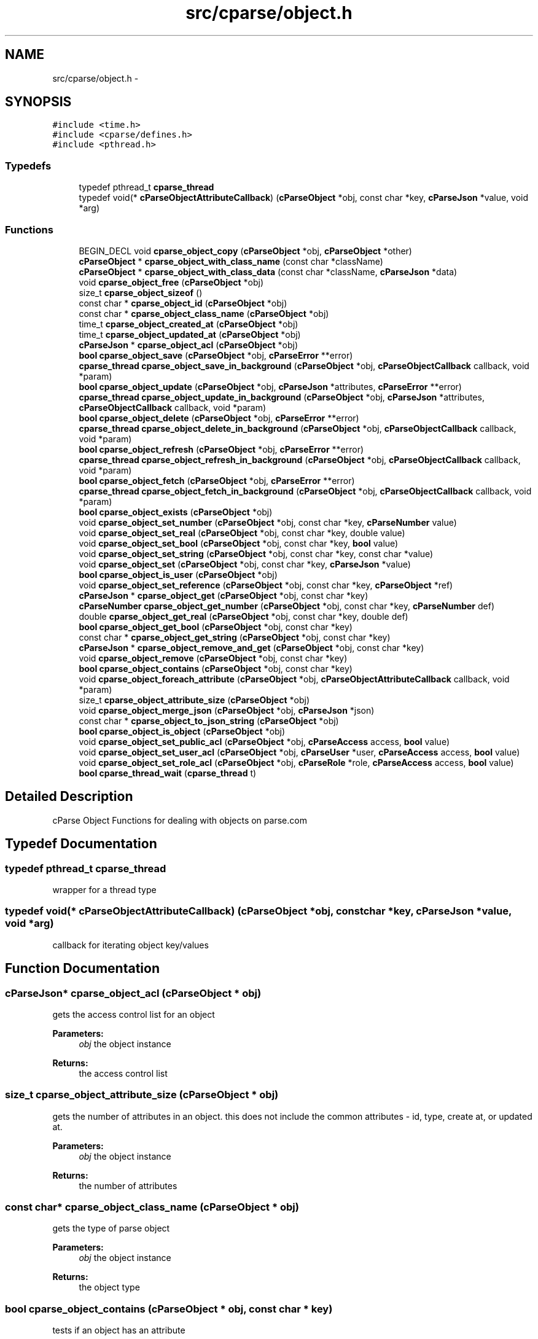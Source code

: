 .TH "src/cparse/object.h" 3 "Mon Nov 2 2015" "Version 0.1" "cParse" \" -*- nroff -*-
.ad l
.nh
.SH NAME
src/cparse/object.h \- 
.SH SYNOPSIS
.br
.PP
\fC#include <time\&.h>\fP
.br
\fC#include <cparse/defines\&.h>\fP
.br
\fC#include <pthread\&.h>\fP
.br

.SS "Typedefs"

.in +1c
.ti -1c
.RI "typedef pthread_t \fBcparse_thread\fP"
.br
.ti -1c
.RI "typedef void(* \fBcParseObjectAttributeCallback\fP) (\fBcParseObject\fP *obj, const char *key, \fBcParseJson\fP *value, void *arg)"
.br
.in -1c
.SS "Functions"

.in +1c
.ti -1c
.RI "BEGIN_DECL void \fBcparse_object_copy\fP (\fBcParseObject\fP *obj, \fBcParseObject\fP *other)"
.br
.ti -1c
.RI "\fBcParseObject\fP * \fBcparse_object_with_class_name\fP (const char *className)"
.br
.ti -1c
.RI "\fBcParseObject\fP * \fBcparse_object_with_class_data\fP (const char *className, \fBcParseJson\fP *data)"
.br
.ti -1c
.RI "void \fBcparse_object_free\fP (\fBcParseObject\fP *obj)"
.br
.ti -1c
.RI "size_t \fBcparse_object_sizeof\fP ()"
.br
.ti -1c
.RI "const char * \fBcparse_object_id\fP (\fBcParseObject\fP *obj)"
.br
.ti -1c
.RI "const char * \fBcparse_object_class_name\fP (\fBcParseObject\fP *obj)"
.br
.ti -1c
.RI "time_t \fBcparse_object_created_at\fP (\fBcParseObject\fP *obj)"
.br
.ti -1c
.RI "time_t \fBcparse_object_updated_at\fP (\fBcParseObject\fP *obj)"
.br
.ti -1c
.RI "\fBcParseJson\fP * \fBcparse_object_acl\fP (\fBcParseObject\fP *obj)"
.br
.ti -1c
.RI "\fBbool\fP \fBcparse_object_save\fP (\fBcParseObject\fP *obj, \fBcParseError\fP **error)"
.br
.ti -1c
.RI "\fBcparse_thread\fP \fBcparse_object_save_in_background\fP (\fBcParseObject\fP *obj, \fBcParseObjectCallback\fP callback, void *param)"
.br
.ti -1c
.RI "\fBbool\fP \fBcparse_object_update\fP (\fBcParseObject\fP *obj, \fBcParseJson\fP *attributes, \fBcParseError\fP **error)"
.br
.ti -1c
.RI "\fBcparse_thread\fP \fBcparse_object_update_in_background\fP (\fBcParseObject\fP *obj, \fBcParseJson\fP *attributes, \fBcParseObjectCallback\fP callback, void *param)"
.br
.ti -1c
.RI "\fBbool\fP \fBcparse_object_delete\fP (\fBcParseObject\fP *obj, \fBcParseError\fP **error)"
.br
.ti -1c
.RI "\fBcparse_thread\fP \fBcparse_object_delete_in_background\fP (\fBcParseObject\fP *obj, \fBcParseObjectCallback\fP callback, void *param)"
.br
.ti -1c
.RI "\fBbool\fP \fBcparse_object_refresh\fP (\fBcParseObject\fP *obj, \fBcParseError\fP **error)"
.br
.ti -1c
.RI "\fBcparse_thread\fP \fBcparse_object_refresh_in_background\fP (\fBcParseObject\fP *obj, \fBcParseObjectCallback\fP callback, void *param)"
.br
.ti -1c
.RI "\fBbool\fP \fBcparse_object_fetch\fP (\fBcParseObject\fP *obj, \fBcParseError\fP **error)"
.br
.ti -1c
.RI "\fBcparse_thread\fP \fBcparse_object_fetch_in_background\fP (\fBcParseObject\fP *obj, \fBcParseObjectCallback\fP callback, void *param)"
.br
.ti -1c
.RI "\fBbool\fP \fBcparse_object_exists\fP (\fBcParseObject\fP *obj)"
.br
.ti -1c
.RI "void \fBcparse_object_set_number\fP (\fBcParseObject\fP *obj, const char *key, \fBcParseNumber\fP value)"
.br
.ti -1c
.RI "void \fBcparse_object_set_real\fP (\fBcParseObject\fP *obj, const char *key, double value)"
.br
.ti -1c
.RI "void \fBcparse_object_set_bool\fP (\fBcParseObject\fP *obj, const char *key, \fBbool\fP value)"
.br
.ti -1c
.RI "void \fBcparse_object_set_string\fP (\fBcParseObject\fP *obj, const char *key, const char *value)"
.br
.ti -1c
.RI "void \fBcparse_object_set\fP (\fBcParseObject\fP *obj, const char *key, \fBcParseJson\fP *value)"
.br
.ti -1c
.RI "\fBbool\fP \fBcparse_object_is_user\fP (\fBcParseObject\fP *obj)"
.br
.ti -1c
.RI "void \fBcparse_object_set_reference\fP (\fBcParseObject\fP *obj, const char *key, \fBcParseObject\fP *ref)"
.br
.ti -1c
.RI "\fBcParseJson\fP * \fBcparse_object_get\fP (\fBcParseObject\fP *obj, const char *key)"
.br
.ti -1c
.RI "\fBcParseNumber\fP \fBcparse_object_get_number\fP (\fBcParseObject\fP *obj, const char *key, \fBcParseNumber\fP def)"
.br
.ti -1c
.RI "double \fBcparse_object_get_real\fP (\fBcParseObject\fP *obj, const char *key, double def)"
.br
.ti -1c
.RI "\fBbool\fP \fBcparse_object_get_bool\fP (\fBcParseObject\fP *obj, const char *key)"
.br
.ti -1c
.RI "const char * \fBcparse_object_get_string\fP (\fBcParseObject\fP *obj, const char *key)"
.br
.ti -1c
.RI "\fBcParseJson\fP * \fBcparse_object_remove_and_get\fP (\fBcParseObject\fP *obj, const char *key)"
.br
.ti -1c
.RI "void \fBcparse_object_remove\fP (\fBcParseObject\fP *obj, const char *key)"
.br
.ti -1c
.RI "\fBbool\fP \fBcparse_object_contains\fP (\fBcParseObject\fP *obj, const char *key)"
.br
.ti -1c
.RI "void \fBcparse_object_foreach_attribute\fP (\fBcParseObject\fP *obj, \fBcParseObjectAttributeCallback\fP callback, void *param)"
.br
.ti -1c
.RI "size_t \fBcparse_object_attribute_size\fP (\fBcParseObject\fP *obj)"
.br
.ti -1c
.RI "void \fBcparse_object_merge_json\fP (\fBcParseObject\fP *obj, \fBcParseJson\fP *json)"
.br
.ti -1c
.RI "const char * \fBcparse_object_to_json_string\fP (\fBcParseObject\fP *obj)"
.br
.ti -1c
.RI "\fBbool\fP \fBcparse_object_is_object\fP (\fBcParseObject\fP *obj)"
.br
.ti -1c
.RI "void \fBcparse_object_set_public_acl\fP (\fBcParseObject\fP *obj, \fBcParseAccess\fP access, \fBbool\fP value)"
.br
.ti -1c
.RI "void \fBcparse_object_set_user_acl\fP (\fBcParseObject\fP *obj, \fBcParseUser\fP *user, \fBcParseAccess\fP access, \fBbool\fP value)"
.br
.ti -1c
.RI "void \fBcparse_object_set_role_acl\fP (\fBcParseObject\fP *obj, \fBcParseRole\fP *role, \fBcParseAccess\fP access, \fBbool\fP value)"
.br
.ti -1c
.RI "\fBbool\fP \fBcparse_thread_wait\fP (\fBcparse_thread\fP t)"
.br
.in -1c
.SH "Detailed Description"
.PP 
cParse Object Functions for dealing with objects on parse\&.com 
.SH "Typedef Documentation"
.PP 
.SS "typedef pthread_t \fBcparse_thread\fP"
wrapper for a thread type 
.SS "typedef void(* cParseObjectAttributeCallback) (\fBcParseObject\fP *obj, const char *key, \fBcParseJson\fP *value, void *arg)"
callback for iterating object key/values 
.SH "Function Documentation"
.PP 
.SS "\fBcParseJson\fP* cparse_object_acl (\fBcParseObject\fP * obj)"
gets the access control list for an object 
.PP
\fBParameters:\fP
.RS 4
\fIobj\fP the object instance 
.RE
.PP
\fBReturns:\fP
.RS 4
the access control list 
.RE
.PP

.SS "size_t cparse_object_attribute_size (\fBcParseObject\fP * obj)"
gets the number of attributes in an object\&. this does not include the common attributes - id, type, create at, or updated at\&. 
.PP
\fBParameters:\fP
.RS 4
\fIobj\fP the object instance 
.RE
.PP
\fBReturns:\fP
.RS 4
the number of attributes 
.RE
.PP

.SS "const char* cparse_object_class_name (\fBcParseObject\fP * obj)"
gets the type of parse object 
.PP
\fBParameters:\fP
.RS 4
\fIobj\fP the object instance 
.RE
.PP
\fBReturns:\fP
.RS 4
the object type 
.RE
.PP

.SS "\fBbool\fP cparse_object_contains (\fBcParseObject\fP * obj, const char * key)"
tests if an object has an attribute 
.PP
\fBParameters:\fP
.RS 4
\fIobj\fP the object instance 
.br
\fIkey\fP the key to identify the value to test 
.RE
.PP
\fBReturns:\fP
.RS 4
true if the object contains the attribute 
.RE
.PP

.SS "BEGIN_DECL void cparse_object_copy (\fBcParseObject\fP * obj, \fBcParseObject\fP * other)"
makes a copy of a parse object 
.PP
\fBParameters:\fP
.RS 4
\fIobj\fP the object instance 
.br
\fIother\fP the object to copy from 
.RE
.PP

.SS "time_t cparse_object_created_at (\fBcParseObject\fP * obj)"
gets the time when the object was created 
.PP
\fBParameters:\fP
.RS 4
\fIobj\fP the object instance 
.RE
.PP
\fBReturns:\fP
.RS 4
the time the object was created or zero if the object has not been saved 
.RE
.PP

.SS "\fBbool\fP cparse_object_delete (\fBcParseObject\fP * obj, \fBcParseError\fP ** error)"
deletes and object 
.PP
\fBParameters:\fP
.RS 4
\fIobj\fP the object instance 
.br
\fIerror\fP a pointer to an error that gets allocated if not successful\&. 
.RE
.PP
\fBReturns:\fP
.RS 4
true if successful 
.RE
.PP

.SS "\fBcparse_thread\fP cparse_object_delete_in_background (\fBcParseObject\fP * obj, \fBcParseObjectCallback\fP callback, void * param)"
deletes an object in the background 
.PP
\fBParameters:\fP
.RS 4
\fIobj\fP the object instance 
.br
\fIcallback\fP a callback issues after the object is deleted 
.br
\fIparam\fP a user defined parameter for the callback 
.RE
.PP
\fBReturns:\fP
.RS 4
the background thread identifier 
.RE
.PP

.SS "\fBbool\fP cparse_object_exists (\fBcParseObject\fP * obj)"
tests if the object exists (was saved) 
.PP
\fBParameters:\fP
.RS 4
\fIobj\fP the object instance 
.RE
.PP
\fBReturns:\fP
.RS 4
true if the object exists 
.RE
.PP

.SS "\fBbool\fP cparse_object_fetch (\fBcParseObject\fP * obj, \fBcParseError\fP ** error)"
refreshes an object's attributes, including refereces to other objects\&. 
.PP
\fBParameters:\fP
.RS 4
\fIobj\fP the object instance 
.br
\fIerror\fP a pointer to an error that gets allocated if not successful 
.RE
.PP
\fBReturns:\fP
.RS 4
true if successful 
.RE
.PP

.SS "\fBcparse_thread\fP cparse_object_fetch_in_background (\fBcParseObject\fP * obj, \fBcParseObjectCallback\fP callback, void * param)"
refreshes an object's attributes in the background, including references to other objects 
.PP
\fBParameters:\fP
.RS 4
\fIobj\fP the object instance 
.br
\fIcallback\fP the callback issues after the fetch 
.br
\fIparam\fP the user defined parameter for the callback 
.RE
.PP
\fBReturns:\fP
.RS 4
a background thread identifier 
.RE
.PP

.SS "void cparse_object_foreach_attribute (\fBcParseObject\fP * obj, \fBcParseObjectAttributeCallback\fP callback, void * param)"
iterates and objects attributes 
.PP
\fBParameters:\fP
.RS 4
\fIobj\fP the object instance 
.br
\fIcallback\fP the callback for each object attribute 
.br
\fIparam\fP an optional parameter for the callback 
.RE
.PP

.SS "void cparse_object_free (\fBcParseObject\fP * obj)"
deallocates a parse object 
.PP
\fBParameters:\fP
.RS 4
\fIobj\fP the object instance 
.RE
.PP

.SS "\fBcParseJson\fP* cparse_object_get (\fBcParseObject\fP * obj, const char * key)"
get a json attribute for an object 
.PP
\fBParameters:\fP
.RS 4
\fIobj\fP the object instance 
.br
\fIkey\fP the key to identify the attribute value 
.RE
.PP

.SS "\fBbool\fP cparse_object_get_bool (\fBcParseObject\fP * obj, const char * key)"
get a bool attribute for an object 
.PP
\fBParameters:\fP
.RS 4
\fIobj\fP the object instance 
.br
\fIkey\fP the key to identify the attribute value 
.RE
.PP

.SS "\fBcParseNumber\fP cparse_object_get_number (\fBcParseObject\fP * obj, const char * key, \fBcParseNumber\fP def)"
get a number attribute for an object\&. strings will be parsed, if no conversion exists error number is set to EINVAL 
.PP
\fBParameters:\fP
.RS 4
\fIobj\fP the object instance 
.br
\fIkey\fP the key to identify the attribute value 
.RE
.PP
\fBReturns:\fP
.RS 4
the number or zero if not found 
.RE
.PP

.SS "double cparse_object_get_real (\fBcParseObject\fP * obj, const char * key, double def)"
get a double attribute for an object\&. strings will be parsed if no conversion exists error number is set to EINVAL 
.PP
\fBParameters:\fP
.RS 4
\fIobj\fP the object instance 
.br
\fIkey\fP the key to identify the attribute value 
.RE
.PP

.SS "const char* cparse_object_get_string (\fBcParseObject\fP * obj, const char * key)"
get a string attribute for an object 
.PP
\fBParameters:\fP
.RS 4
\fIobj\fP the object instance 
.br
\fIkey\fP the key to identify the attribute value 
.RE
.PP

.SS "const char* cparse_object_id (\fBcParseObject\fP * obj)"
gets the parse object id 
.PP
\fBParameters:\fP
.RS 4
\fIobj\fP the object instance 
.RE
.PP
\fBReturns:\fP
.RS 4
the id or NULL of not set 
.RE
.PP

.SS "\fBbool\fP cparse_object_is_object (\fBcParseObject\fP * obj)"
tests if an object is not a system object 
.PP
\fBParameters:\fP
.RS 4
\fIobj\fP the object instance 
.RE
.PP

.SS "\fBbool\fP cparse_object_is_user (\fBcParseObject\fP * obj)"
tests if an object is a user object 
.PP
\fBParameters:\fP
.RS 4
\fIobj\fP the object instance 
.RE
.PP
\fBReturns:\fP
.RS 4
true if the object is a user object 
.RE
.PP

.SS "void cparse_object_merge_json (\fBcParseObject\fP * obj, \fBcParseJson\fP * json)"
merges an object's attributes with a json object, duplicate values will be overwritten with the json object\&. 
.PP
\fBParameters:\fP
.RS 4
\fIobj\fP the object instance 
.br
\fIjson\fP the json to merge with the object\&. 
.RE
.PP

.SS "\fBbool\fP cparse_object_refresh (\fBcParseObject\fP * obj, \fBcParseError\fP ** error)"
refreshes an object' attributes\&. This does not include other object refereces\&. (see fetch) 
.PP
\fBParameters:\fP
.RS 4
\fIobj\fP the object instance 
.br
\fIerror\fP a pointer to an error that will get allocated if not successful 
.RE
.PP
\fBReturns:\fP
.RS 4
true if successful 
.RE
.PP

.SS "\fBcparse_thread\fP cparse_object_refresh_in_background (\fBcParseObject\fP * obj, \fBcParseObjectCallback\fP callback, void * param)"
refreshes an object's attributes in the background\&. Does not refresh other object refereces\&. (see fetch) 
.PP
\fBParameters:\fP
.RS 4
\fIobj\fP the object instance 
.br
\fIcallback\fP the callback issued after the refresh 
.br
\fIparam\fP the user defined parameter for the callback 
.RE
.PP
\fBReturns:\fP
.RS 4
the background thread identifier 
.RE
.PP

.SS "void cparse_object_remove (\fBcParseObject\fP * obj, const char * key)"
removes an attribute from an object 
.PP
\fBParameters:\fP
.RS 4
\fIobj\fP the object instance 
.br
\fIkey\fP the key to identify the attribute value 
.RE
.PP

.SS "\fBcParseJson\fP* cparse_object_remove_and_get (\fBcParseObject\fP * obj, const char * key)"
removes an attribute from an object and returns the value 
.PP
\fBParameters:\fP
.RS 4
\fIobj\fP the object instance 
.br
\fIkey\fP the key to identify the value to remove 
.RE
.PP
\fBReturns:\fP
.RS 4
the removed attribute or NULL if not found 
.RE
.PP

.SS "\fBbool\fP cparse_object_save (\fBcParseObject\fP * obj, \fBcParseError\fP ** error)"
saves a parse object 
.PP
\fBParameters:\fP
.RS 4
\fIobj\fP the object instance 
.br
\fIerror\fP a pointer to an error that gets allocated if not successful\&. 
.RE
.PP
\fBReturns:\fP
.RS 4
true if successful 
.RE
.PP

.SS "\fBcparse_thread\fP cparse_object_save_in_background (\fBcParseObject\fP * obj, \fBcParseObjectCallback\fP callback, void * param)"
saves a parse object in the background 
.PP
\fBParameters:\fP
.RS 4
\fIobj\fP the object instance 
.br
\fIcallback\fP a callback issued after the object is saved 
.br
\fIparam\fP a user defined parameter for the callback 
.RE
.PP
\fBReturns:\fP
.RS 4
the background thread identifier 
.RE
.PP

.SS "void cparse_object_set (\fBcParseObject\fP * obj, const char * key, \fBcParseJson\fP * value)"
sets a json object attribute on an object 
.PP
\fBParameters:\fP
.RS 4
\fIobj\fP the object instance 
.br
\fIkey\fP the key to identify the value 
.br
\fIvalue\fP the attribute value to set 
.RE
.PP

.SS "void cparse_object_set_bool (\fBcParseObject\fP * obj, const char * key, \fBbool\fP value)"
sets a bool attribute on an object 
.PP
\fBParameters:\fP
.RS 4
\fIobj\fP the object instance 
.br
\fIkey\fP the key to identify the value 
.br
\fIvalue\fP the attribute value to set 
.RE
.PP

.SS "void cparse_object_set_number (\fBcParseObject\fP * obj, const char * key, \fBcParseNumber\fP value)"
sets a number attribute on an object 
.PP
\fBParameters:\fP
.RS 4
\fIobj\fP the object instance 
.br
\fIkey\fP the key to identify the value 
.br
\fIvalue\fP the number attribute to set 
.RE
.PP

.SS "void cparse_object_set_public_acl (\fBcParseObject\fP * obj, \fBcParseAccess\fP access, \fBbool\fP value)"
sets public access control list for an object 
.PP
\fBParameters:\fP
.RS 4
\fIobj\fP the object instance 
.br
\fIaccess\fP the access type (read/write) 
.br
\fIvalue\fP the access value 
.RE
.PP

.SS "void cparse_object_set_real (\fBcParseObject\fP * obj, const char * key, double value)"
sets a real (float) attribute on an object 
.PP
\fBParameters:\fP
.RS 4
\fIobj\fP the object instance 
.br
\fIkey\fP the key to identify the value 
.br
\fIvalue\fP the attribute value to set 
.RE
.PP

.SS "void cparse_object_set_reference (\fBcParseObject\fP * obj, const char * key, \fBcParseObject\fP * ref)"
sets a reference attribute to another object 
.PP
\fBParameters:\fP
.RS 4
\fIobj\fP the object instance 
.br
\fIkey\fP the key to identify the reference 
.br
\fIref\fP the object to reference 
.RE
.PP

.SS "void cparse_object_set_role_acl (\fBcParseObject\fP * obj, \fBcParseRole\fP * role, \fBcParseAccess\fP access, \fBbool\fP value)"
sets a role access control list for an object 
.PP
\fBParameters:\fP
.RS 4
\fIobj\fP the object instance 
.br
\fIaccess\fP the access type (read/write) 
.br
\fIvalue\fP the access value 
.RE
.PP

.SS "void cparse_object_set_string (\fBcParseObject\fP * obj, const char * key, const char * value)"
sets a string attribute on an object 
.PP
\fBParameters:\fP
.RS 4
\fIobj\fP the object instance 
.br
\fIkey\fP the key to identify the value 
.br
\fIvalue\fP the attribute value to set 
.RE
.PP

.SS "void cparse_object_set_user_acl (\fBcParseObject\fP * obj, \fBcParseUser\fP * user, \fBcParseAccess\fP access, \fBbool\fP value)"
sets a user access control list for an object 
.PP
\fBParameters:\fP
.RS 4
\fIobj\fP the object instance 
.br
\fIaccess\fP the access type (read/write) 
.br
\fIvalue\fP the access value 
.RE
.PP

.SS "size_t cparse_object_sizeof ()"
gets the memory size of an object 
.PP
\fBReturns:\fP
.RS 4
the size in bytes 
.RE
.PP

.SS "const char* cparse_object_to_json_string (\fBcParseObject\fP * obj)"
formats an object into a json string 
.PP
\fBParameters:\fP
.RS 4
\fIobj\fP the object instance 
.RE
.PP

.SS "\fBbool\fP cparse_object_update (\fBcParseObject\fP * obj, \fBcParseJson\fP * attributes, \fBcParseError\fP ** error)"
updates a parse object 
.PP
\fBParameters:\fP
.RS 4
\fIobj\fP the object instance 
.br
\fIattributes\fP the object attributes to update 
.br
\fIerror\fP a pointer to an error that gets allocated if not successful\&. 
.RE
.PP
\fBReturns:\fP
.RS 4
true if successful 
.RE
.PP

.SS "\fBcparse_thread\fP cparse_object_update_in_background (\fBcParseObject\fP * obj, \fBcParseJson\fP * attributes, \fBcParseObjectCallback\fP callback, void * param)"
updates a parse object in the background 
.PP
\fBParameters:\fP
.RS 4
\fIobj\fP the object instance 
.br
\fIattributes\fP the attributes to update 
.br
\fIcallback\fP the callback issued after the update 
.br
\fIparam\fP a user defined parameter for the callback 
.RE
.PP
\fBReturns:\fP
.RS 4
a background thread identifier 
.RE
.PP

.SS "time_t cparse_object_updated_at (\fBcParseObject\fP * obj)"
gets the time when the object was updated 
.PP
\fBParameters:\fP
.RS 4
\fIobj\fP the object instance 
.RE
.PP
\fBReturns:\fP
.RS 4
the time the object was updated or zero if the object has not been updated 
.RE
.PP

.SS "\fBcParseObject\fP* cparse_object_with_class_data (const char * className, \fBcParseJson\fP * data)"
allocates a parse object with json data 
.PP
\fBParameters:\fP
.RS 4
\fIclassName\fP the type of object to create 
.br
\fIdata\fP the data to copy from 
.RE
.PP
\fBReturns:\fP
.RS 4
the allocated object 
.RE
.PP

.SS "\fBcParseObject\fP* cparse_object_with_class_name (const char * className)"
allocates a parse object with a class name\&. 
.PP
\fBParameters:\fP
.RS 4
\fIclassName\fP the type of object to create 
.RE
.PP
\fBReturns:\fP
.RS 4
the allocated object 
.RE
.PP

.SS "\fBbool\fP cparse_thread_wait (\fBcparse_thread\fP t)"
waits for a background thread 
.PP
\fBParameters:\fP
.RS 4
\fIt\fP the thread instance 
.RE
.PP

.SH "Author"
.PP 
Generated automatically by Doxygen for cParse from the source code\&.
